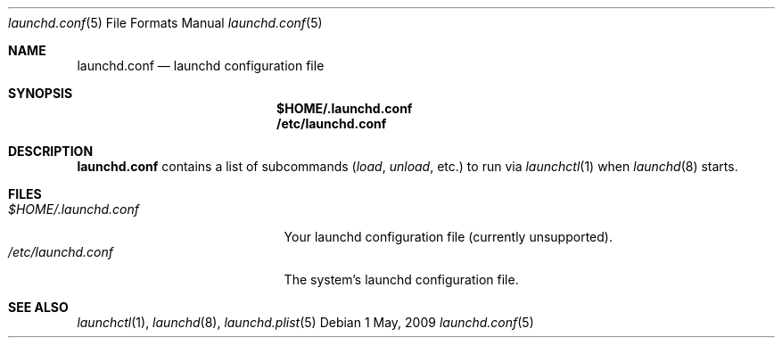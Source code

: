 .Dd 1 May, 2009
.Dt launchd.conf 5
.Os
.Sh NAME
.Nm launchd.conf
.Nd launchd configuration file
.Sh SYNOPSIS
.Nm $HOME/.launchd.conf
.Nm /etc/launchd.conf
.Sh DESCRIPTION
.Nm 
contains a list of subcommands
.Ar ( load ,
.Ar unload ,
etc.) to run via
.Xr launchctl 1
when
.Xr launchd 8
starts.
.Sh FILES
.Bl -tag -width "$HOME/.launchd.conf" -compact
.It Pa $HOME/.launchd.conf
Your launchd configuration file (currently unsupported).
.It Pa /etc/launchd.conf
The system's launchd configuration file.
.El
.Sh SEE ALSO 
.Xr launchctl 1 ,
.Xr launchd 8 ,
.Xr launchd.plist 5

